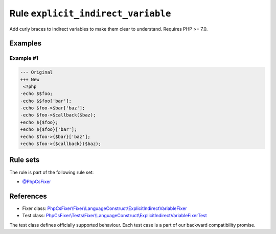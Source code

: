 ===================================
Rule ``explicit_indirect_variable``
===================================

Add curly braces to indirect variables to make them clear to understand.
Requires PHP >= 7.0.

Examples
--------

Example #1
~~~~~~~~~~

.. code-block:: diff

   --- Original
   +++ New
    <?php
   -echo $$foo;
   -echo $$foo['bar'];
   -echo $foo->$bar['baz'];
   -echo $foo->$callback($baz);
   +echo ${$foo};
   +echo ${$foo}['bar'];
   +echo $foo->{$bar}['baz'];
   +echo $foo->{$callback}($baz);

Rule sets
---------

The rule is part of the following rule set:

- `@PhpCsFixer <./../../ruleSets/PhpCsFixer.rst>`_

References
----------

- Fixer class: `PhpCsFixer\\Fixer\\LanguageConstruct\\ExplicitIndirectVariableFixer <./../../../src/Fixer/LanguageConstruct/ExplicitIndirectVariableFixer.php>`_
- Test class: `PhpCsFixer\\Tests\\Fixer\\LanguageConstruct\\ExplicitIndirectVariableFixerTest <./../../../tests/Fixer/LanguageConstruct/ExplicitIndirectVariableFixerTest.php>`_

The test class defines officially supported behaviour. Each test case is a part of our backward compatibility promise.
